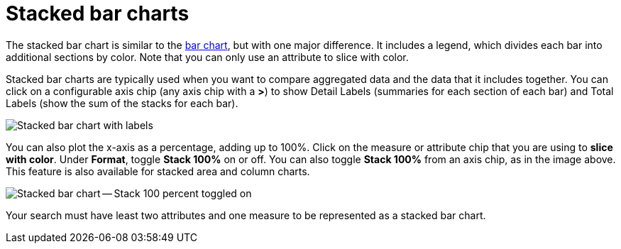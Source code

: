 = Stacked bar charts
:last_updated: 06/22/2021
:experimental:
:linkattrs:
:description: Use stacked bar charts when you want to compare aggregated data and the data that it includes together.
:page-layout: default-cloud
:page-partial:


The stacked bar chart is similar to the xref:chart-bar.adoc[bar chart], but with one major difference.
It includes a legend, which divides each bar into additional sections by color. Note that you can only use an attribute to slice with color.

Stacked bar charts are typically used when you want to compare aggregated data and the data that it includes together.
You can click on a configurable axis chip (any axis chip with a *>*) to show Detail Labels (summaries for each section of each bar) and Total Labels (show the sum of the stacks for each bar).

image::charts-stacked-bar-labels.png[Stacked bar chart with labels]

You can also plot the x-axis as a percentage, adding up to 100%.
Click on the measure or attribute chip that you are using to *slice with color*.
Under *Format*, toggle *Stack 100%* on or off.
You can also toggle *Stack 100%* from an axis chip, as in the image above.
This feature is also available for stacked area and column charts.

image::charts-stacked-bar-100.png[Stacked bar chart -- Stack 100 percent toggled on]

Your search must have least two attributes and one measure to be represented as a stacked bar chart.
